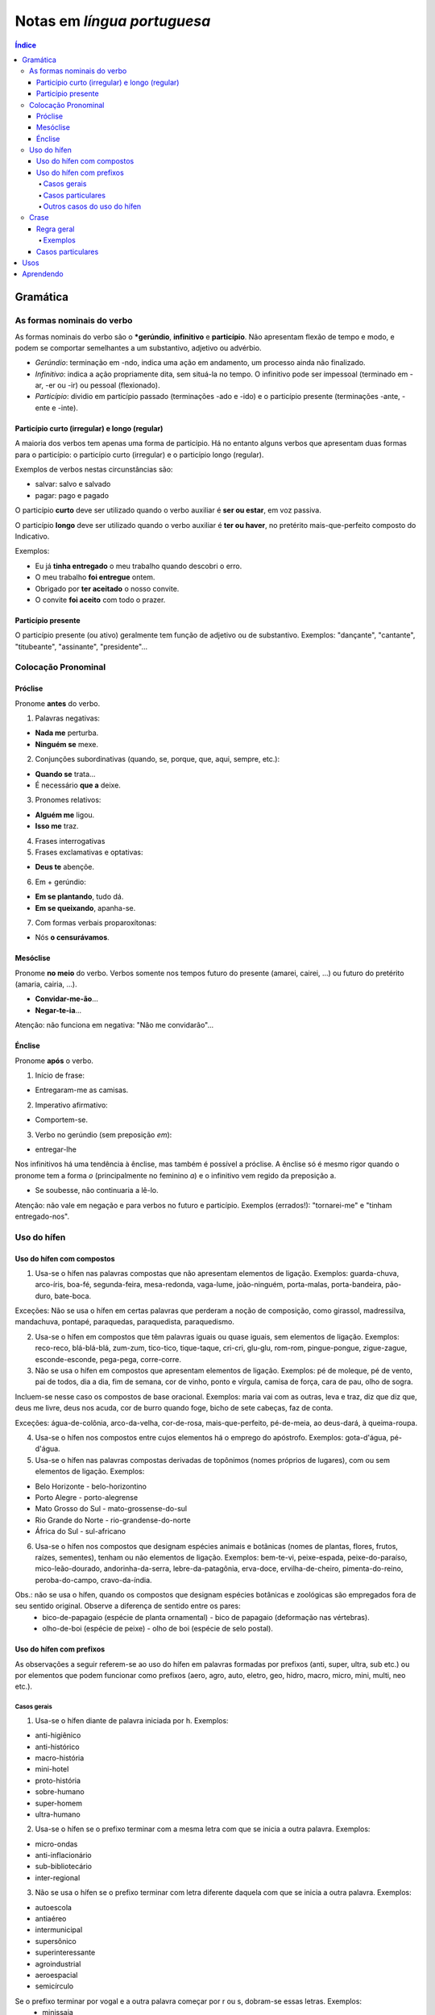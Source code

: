 Notas em *língua portuguesa*
###############################

.. contents:: Índice

Gramática
**********
As formas nominais do verbo
=============================
As formas nominais do verbo são o ***gerúndio**, **infinitivo** e **particípio**. Não apresentam flexão de tempo e modo, e podem se comportar semelhantes a um substantivo, adjetivo ou advérbio.

- *Gerúndio*: terminação em -ndo, indica uma ação em andamento, um processo ainda não finalizado.

- *Infinitivo*: indica a ação propriamente dita, sem situá-la no tempo. O infinitivo pode ser impessoal (terminado em -ar, -er ou -ir) ou pessoal (flexionado).

- *Particípio*: dividio em particípio passado (terminações -ado e -ido) e o particípio presente (terminações -ante, -ente e -inte).

Particípio curto (irregular) e longo (regular)
------------------------------------------------
A maioria dos verbos tem apenas uma forma de particípio. Há no entanto alguns verbos que apresentam duas formas para o particípio: o particípio curto (irregular) e o particípio longo (regular).

Exemplos de verbos nestas circunstâncias são:

- salvar: salvo e salvado
- pagar: pago e pagado

O particípio **curto** deve ser utilizado quando o verbo auxiliar é **ser ou estar**, em voz passiva.

O particípio **longo** deve ser utilizado quando o verbo auxiliar é **ter ou haver**, no pretérito mais-que-perfeito composto do Indicativo.

Exemplos:

- Eu já **tinha entregado** o meu trabalho quando descobri o erro.
- O meu trabalho **foi entregue** ontem.
- Obrigado por **ter aceitado** o nosso convite.
- O convite **foi aceito** com todo o prazer.

Particípio presente
---------------------
O particípio presente (ou ativo) geralmente tem função de adjetivo ou de substantivo. Exemplos: "dançante", "cantante", "titubeante", "assinante", "presidente"...


Colocação Pronominal
======================

Próclise
---------
Pronome **antes** do verbo.

1. Palavras negativas:

- **Nada me** perturba.
- **Ninguém se** mexe.

2. Conjunções subordinativas (quando, se, porque, que, aqui, sempre, etc.):

- **Quando se** trata...
- É necessário **que a** deixe.

3. Pronomes relativos:

- **Alguém me** ligou.
- **Isso me** traz.

4. Frases interrogativas

5. Frases exclamativas e optativas:

- **Deus te** abençõe.

6. Em + gerúndio:

- **Em se plantando**, tudo dá.
- **Em se queixando**, apanha-se.

7. Com formas verbais proparoxítonas:

- Nós **o censurávamos**.

Mesóclise
----------
Pronome **no meio** do verbo. Verbos somente nos tempos futuro do presente (amarei, cairei, ...) ou futuro do pretérito (amaria, cairia, ...).

- **Convidar-me-ão**...
- **Negar-te-ia**...

Atenção: não funciona em negativa: "Não me convidarão"...

Énclise
-----------
Pronome **após** o verbo.

1. Início de frase:

- Entregaram-me as camisas.

2. Imperativo afirmativo:

- Comportem-se.

3. Verbo no gerúndio (sem preposição *em*):

- entregar-lhe

Nos infinitivos há uma tendência à ênclise, mas também é possível a próclise. A ênclise só é mesmo rigor quando o pronome tem a forma *o* (principalmente no feminino *a*) e o infinitivo vem regido da preposição a.

- Se soubesse, não continuaria a lê-lo. 

Atenção: não vale em negação e para verbos no futuro e particípio. Exemplos (errados!): "tornarei-me" e "tinham entregado-nos".


Uso do hífen
=============
Uso do hífen com compostos
------------------------------
1. Usa-se o hífen nas palavras compostas que não apresentam elementos de ligação. Exemplos: guarda-chuva, arco-íris, boa-fé, segunda-feira, mesa-redonda, vaga-lume, joão-ninguém, porta-malas, porta-bandeira, pão-duro, bate-boca.

Exceções: Não se usa o hífen em certas palavras que perderam a noção de composição, como girassol, madressilva, mandachuva, pontapé, paraquedas, paraquedista, paraquedismo.

2. Usa-se o hífen em compostos que têm palavras iguais ou quase iguais, sem elementos de ligação. Exemplos: reco-reco, blá-blá-blá, zum-zum, tico-tico, tique-taque, cri-cri, glu-glu, rom-rom, pingue-pongue, zigue-zague, esconde-esconde, pega-pega, corre-corre.

3. Não se usa o hífen em compostos que apresentam elementos de ligação. Exemplos: pé de moleque, pé de vento, pai de todos, dia a dia, fim de semana, cor de vinho, ponto e vírgula, camisa de força, cara de pau, olho de sogra.

Incluem-se nesse caso os compostos de base oracional. Exemplos: maria vai com as outras, leva e traz, diz que diz que, deus me livre, deus nos acuda, cor de burro quando foge, bicho de sete cabeças, faz de conta.

Exceções: água-de-colônia, arco-da-velha, cor-de-rosa, mais-que-perfeito, pé-de-meia, ao deus-dará, à queima-roupa.

4. Usa-se o hífen nos compostos entre cujos elementos há o emprego do apóstrofo. Exemplos: gota-d'água, pé-d'água.

5. Usa-se o hífen nas palavras compostas derivadas de topônimos (nomes próprios de lugares), com ou sem elementos de ligação. Exemplos:

- Belo Horizonte - belo-horizontino
- Porto Alegre - porto-alegrense
- Mato Grosso do Sul - mato-grossense-do-sul
- Rio Grande do Norte - rio-grandense-do-norte
- África do Sul - sul-africano

6. Usa-se o hífen nos compostos que designam espécies animais e botânicas (nomes de plantas, flores, frutos, raízes, sementes), tenham ou não elementos de ligação. Exemplos: bem-te-vi, peixe-espada, peixe-do-paraíso, mico-leão-dourado, andorinha-da-serra, lebre-da-patagônia, erva-doce, ervilha-de-cheiro, pimenta-do-reino, peroba-do-campo, cravo-da-índia.

Obs.: não se usa o hífen, quando os compostos que designam espécies botânicas e zoológicas são empregados fora de seu sentido original. Observe a diferença de sentido entre os pares:
    - bico-de-papagaio (espécie de planta ornamental) - bico de papagaio (deformação nas vértebras).
    - olho-de-boi (espécie de peixe) - olho de boi (espécie de selo postal).

Uso do hífen com prefixos
----------------------------
As observações a seguir referem-se ao uso do hífen em palavras formadas por prefixos (anti, super, ultra, sub etc.) ou por elementos que podem funcionar como prefixos (aero, agro, auto, eletro, geo, hidro, macro, micro, mini, multi, neo etc.).

Casos gerais
^^^^^^^^^^^^^^

1. Usa-se o hífen diante de palavra iniciada por h. Exemplos:

- anti-higiênico
- anti-histórico
- macro-história
- mini-hotel
- proto-história
- sobre-humano
- super-homem
- ultra-humano

2. Usa-se o hí­fen se o prefixo terminar com a mesma letra com que se inicia a outra palavra. Exemplos:

- micro-ondas
- anti-inflacionário
- sub-bibliotecário
- inter-regional

3. Não se usa o hífen se o prefixo terminar com letra diferente daquela com que se inicia a outra palavra. Exemplos:

- autoescola
- antiaéreo
- intermunicipal
- supersônico
- superinteressante
- agroindustrial
- aeroespacial
- semicírculo

Se o prefixo terminar por vogal e a outra palavra começar por r ou s, dobram-se essas letras. Exemplos:
    - minissaia
    - antirracismo
    - ultrassom
    - semirreta

Casos particulares
^^^^^^^^^^^^^^^^^^^^

1. Com os prefixos sub e sob, usa-se o hífen também diante de palavra iniciada por r. Exemplos:

- sub-região
- sub-reitor
- sub-regional
- sob-roda

2. Com os prefixos circum e pan, usa-se o hífen diante de palavra iniciada por m, n e vogal. Exemplos:

- circum-murado
- circum-navegação
- pan-americano

3. Usa-se o hífen com os prefixos ex, sem, além, aquém, recém, pós, pré, pró, vice. Exemplos:

- além-mar
- além-túmulo
- aquém-mar
- ex-aluno
- ex-diretor
- ex-hospedeiro
- ex-prefeito
- ex-presidente
- pós-graduação
- pré-história
- pré-vestibular
- pró-europeu
- recém-casado
- recém-nascido
- sem-terra
- vice-rei

4. O prefixo co junta-se com o segundo elemento, mesmo quando este se inicia por o ou h. Neste último caso, corta-se o h. Se a palavra seguinte começar com r ou s, dobram-se essas letras. Exemplos:

- coobrigação
- coedição
- coeducar
- cofundador
- coabitação
- coerdeiro
- corréu
- corresponsável
- cosseno

5. Com os prefixos pre e re, não se usa o hífen, mesmo diante de palavras começadas por e. Exemplos:

- preexistente
- preelaborar
- reescrever
- reedição

6. Na formação de palavras com ab, ob e ad, usa-se o hífen diante de palavra começada por b, d ou r. Exemplos:

- ad-digital
- ad-renal
- ob-rogar
- ab-rogar

Outros casos do uso do hífen
^^^^^^^^^^^^^^^^^^^^^^^^^^^^^

1. Não se usa o hífen na formação de palavras com não e quase. Exemplos:

- (acordo de) não agressão
- (isto é um) quase delito

2. Com mal*, usa-se o hífen quando a palavra seguinte começar por vogal, h ou l. Exemplos:

- mal-entendido
- mal-estar
- mal-humorado
- mal-limpo

Quando mal significa doença, usa-se o hífen se não houver elemento de ligação. Exemplo: mal-francês. Se houver elemento de ligação, escreve-se sem o hífen. Exemplos: mal de lázaro, mal de sete dias.

3. Usa-se o hífen com sufixos de origem tupi-guarani que representam formas adjetivas, como açu, guaçu, mirim. Exemplos:

- capim-açu
- amoré-guaçu
- anajá-mirim

4. Usa-se o hífen para ligar duas ou mais palavras que ocasionalmente se combinam, formando não propriamente vocábulos, mas encadeamentos vocabulares. Exemplos:

- ponte Rio-Niterói
- eixo Rio-São Paulo

5. Para clareza gráfica, se no final da linha a partição de uma palavra ou combinação de palavras coincidir com o hífen, ele deve ser repetido na linha seguinte. Exemplos:

    | Na cidade, conta-
    | -se que ele foi viajar.

    | O diretor foi receber os ex-
    | -alunos.


Crase
======
Regra geral
------------
    Haverá crase sempre que:
    - o termo antecedente exija a preposição a;
    - o termo consequente aceite o artigo a.

Exemplos
^^^^^^^^^^
    - *Obedecemos à regra.*
    - *Vou a Brasília*
    - *Cheguei a Curitiba.*
    - *Cheguei à Curitiba dos pinheirais.* Se o substantivo vier determinado por algum adjunto adnominal, ocorrerá a crase.
    - *Falei a pessoas estranhas.*
    - *Falei às pessoas estranhas.*
    - *Lançar luz a importantes questões.* (Sem crase).

Casos particulares
---------------------
Na indicação pontual do número de horas.
    - *Às duas horas chegamos.*

Com a expressão *à moda de* e *à maneira de*.
    - *Escreve à (moda de) Alencar.*

Nas expressões adverbiais femininas.
    - *Chegaram à noite.*
    - *Caminhava às pressas.*
    - *Ando à procura de meus livros.*

**Uso facultativo** da crase:
    - *Falei à Maria.*; *Falei a Maria.*

Crase com os pronomes demonstrativos aquele(s), aquela(s), aquilo:
    - *Fez referência àquelas situações.*

Crase depois da preposição até:
    - *Chegou até à muralha.* (Foi até à muralha).
    - *Chegou até a Maria.* (Até mesmo a Maria chegou).

Crase antes do **que**:
    - *Houve uma sugestão anterior à que você deu.* (Tem crase).
    - *Não gostei do filme a que você se referia.* (Não tem).

Diante da palavra distância, emprega-se crase se a mesma estiver especificada. 
    - *As caixas de som estavam à distância de 200m do público.* (Tem crase).
    - *O detetive vigiava o suspeito a distância.* (Não tem).


Usos
*******
- *Carta aberta*: A carta aberta integra os gêneros argumentativos, e é pautada pela exposição de uma ideia cujo interesse é coletivo.

- Alguém pode me dar uma boa razão para em português escrevermos *extenso, extensão, extensivo, extenso* e *estender, estendido*???


Aprendendo
**************
- http://cvc.cervantes.es/lengua/refranero/Ficha.aspx?Par=58106&Lng=6
- http://dicocitations.lemonde.fr/proverbes-latins.php
- http://www.hkocher.info/minha_pagina/adagia/adagia_a.htm
